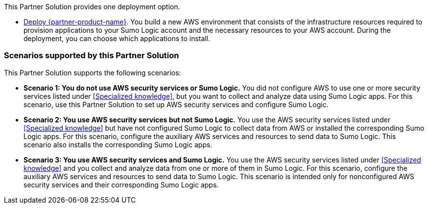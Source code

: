 // Edit this placeholder text as necessary to describe the deployment options.

This Partner Solution provides one deployment option.

* https://fwd.aws/Nm69g[Deploy {partner-product-name}^]. You build a new AWS environment that consists of the infrastructure resources required to provision applications to your Sumo Logic account and the necessary resources to your AWS account. During the deployment, you can choose which applications to install.

=== Scenarios supported by this Partner Solution

This Partner Solution supports the following scenarios:

* **Scenario 1: You do not use AWS security services or Sumo Logic.** You did not
configure AWS to use one or more security services listed under <<Specialized knowledge>>,
but you want to collect and analyze data using Sumo Logic apps. For this scenario, use
this Partner Solution to set up AWS security services and configure Sumo Logic.

* **Scenario 2: You use AWS security services but not Sumo Logic.** You use the AWS security services listed under <<Specialized knowledge>> but have not configured Sumo
Logic to collect data from AWS or installed the corresponding Sumo Logic apps. For this
scenario, configure the auxiliary AWS services and resources to send data to Sumo
Logic. This scenario also installs the corresponding Sumo Logic apps.

* **Scenario 3: You use AWS security services and Sumo Logic.** You use the AWS
security services listed under <<Specialized knowledge>> and you collect and analyze data
from one or more of them in Sumo Logic. For this scenario, configure the auxiliary AWS
services and resources to send data to Sumo Logic. This scenario is intended only for
nonconfigured AWS security services and their corresponding Sumo Logic apps.
